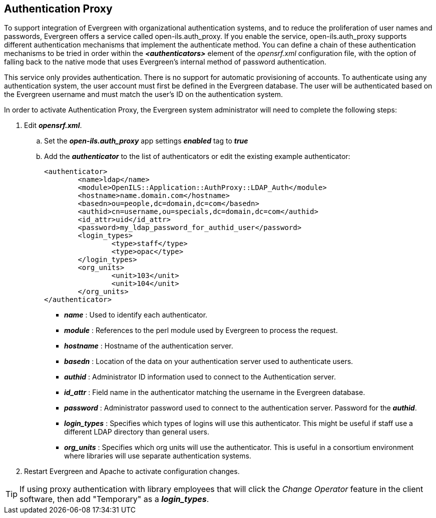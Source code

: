 Authentication Proxy
--------------------

indexterm:[authentication, proxy]

indexterm:[authentication, LDAP]

To support integration of Evergreen with organizational authentication systems, and to reduce the proliferation of user names and passwords, Evergreen offers a service called open-ils.auth_proxy. If you enable the service, open-ils.auth_proxy supports different authentication mechanisms that implement the authenticate method. You can define a chain of these authentication mechanisms to be tried in order within the *_<authenticators>_* element of the _opensrf.xml_ configuration file, with the option of falling back to the native mode that uses Evergreen’s internal method of password authentication.

This service only provides authentication. There is no support for automatic provisioning of accounts. To authenticate using any authentication system, the user account must first be defined in the Evergreen database. The user will be authenticated based on the Evergreen username and must match the user's ID on the authentication system. 

In order to activate Authentication Proxy, the Evergreen system administrator will need to complete the following steps:

. Edit *_opensrf.xml_*.
.. Set the *_open-ils.auth_proxy_* app settings *_enabled_* tag to *_true_*
.. Add the *_authenticator_* to the list of authenticators or edit the existing example authenticator: 
+
[source,xml]
----
     
<authenticator>
	<name>ldap</name>
	<module>OpenILS::Application::AuthProxy::LDAP_Auth</module>
	<hostname>name.domain.com</hostname>
	<basedn>ou=people,dc=domain,dc=com</basedn>
	<authid>cn=username,ou=specials,dc=domain,dc=com</authid>
	<id_attr>uid</id_attr>
	<password>my_ldap_password_for_authid_user</password>
	<login_types>
		<type>staff</type>
		<type>opac</type>
	</login_types>
	<org_units>
		<unit>103</unit>
		<unit>104</unit>
	</org_units>
</authenticator>
----
+
* *_name_* : Used to identify each authenticator.  
* *_module_* : References to the perl module used by Evergreen to process the request.  
* *_hostname_* : Hostname of the authentication server.  
* *_basedn_* :  Location of the data on your authentication server used to authenticate users.
* *_authid_* : Administrator ID information used to connect to the Authentication server.
* *_id_attr_* : Field name in the authenticator matching the username in the Evergreen database.
* *_password_* : Administrator password used to connect to the authentication server. Password for the *_authid_*.
* *_login_types_* : Specifies which types of logins will use this authenticator. This might be useful if staff use a different LDAP directory than general users.   
* *_org_units_* : Specifies which org units will use the authenticator. This is useful in a consortium environment where libraries will use separate authentication systems.
+
. Restart Evergreen and Apache to activate configuration changes. 
   
[TIP]
====================================================================
If using proxy authentication with library employees that will click 
the _Change Operator_ feature in the client software, then add
"Temporary" as a *_login_types_*.
====================================================================
